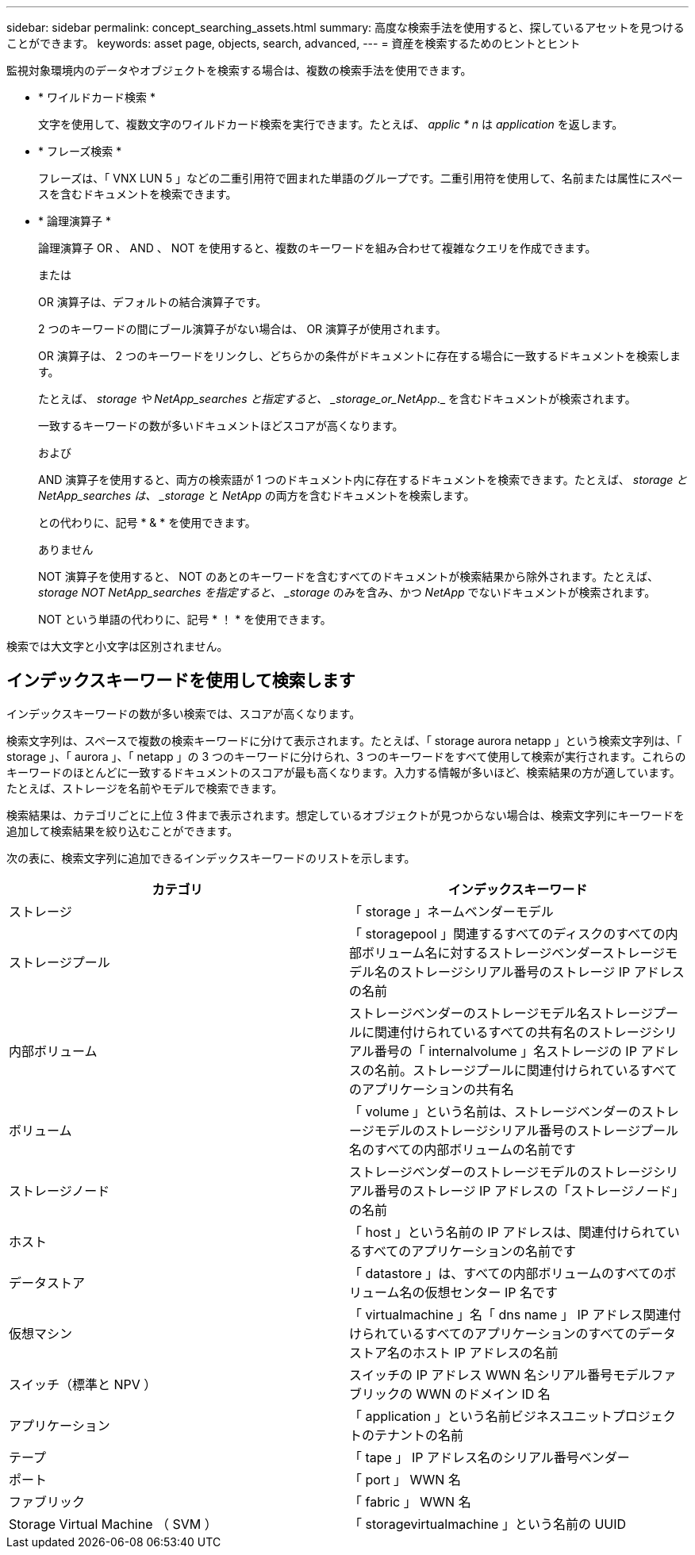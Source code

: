 ---
sidebar: sidebar 
permalink: concept_searching_assets.html 
summary: 高度な検索手法を使用すると、探しているアセットを見つけることができます。 
keywords: asset page, objects, search, advanced, 
---
= 資産を検索するためのヒントとヒント


[role="lead"]
監視対象環境内のデータやオブジェクトを検索する場合は、複数の検索手法を使用できます。

* * ワイルドカード検索 *
+
文字を使用して、複数文字のワイルドカード検索を実行できます。たとえば、 _applic * n_ は _application_ を返します。

* * フレーズ検索 *
+
フレーズは、「 VNX LUN 5 」などの二重引用符で囲まれた単語のグループです。二重引用符を使用して、名前または属性にスペースを含むドキュメントを検索できます。

* * 論理演算子 *
+
論理演算子 OR 、 AND 、 NOT を使用すると、複数のキーワードを組み合わせて複雑なクエリを作成できます。

+
または

+
OR 演算子は、デフォルトの結合演算子です。

+
2 つのキーワードの間にブール演算子がない場合は、 OR 演算子が使用されます。

+
OR 演算子は、 2 つのキーワードをリンクし、どちらかの条件がドキュメントに存在する場合に一致するドキュメントを検索します。

+
たとえば、 _storage や NetApp_searches と指定すると、 _storage_or_NetApp_._ を含むドキュメントが検索されます。

+
一致するキーワードの数が多いドキュメントほどスコアが高くなります。

+
および

+
AND 演算子を使用すると、両方の検索語が 1 つのドキュメント内に存在するドキュメントを検索できます。たとえば、 _storage と NetApp_searches は、 _storage_ と _NetApp_ の両方を含むドキュメントを検索します。

+
との代わりに、記号 * & * を使用できます。

+
ありません

+
NOT 演算子を使用すると、 NOT のあとのキーワードを含むすべてのドキュメントが検索結果から除外されます。たとえば、 _storage NOT NetApp_searches を指定すると、 _storage_ のみを含み、かつ _NetApp_ でないドキュメントが検索されます。

+
NOT という単語の代わりに、記号 * ！ * を使用できます。



検索では大文字と小文字は区別されません。



== インデックスキーワードを使用して検索します

インデックスキーワードの数が多い検索では、スコアが高くなります。

検索文字列は、スペースで複数の検索キーワードに分けて表示されます。たとえば、「 storage aurora netapp 」という検索文字列は、「 storage 」、「 aurora 」、「 netapp 」の 3 つのキーワードに分けられ、3 つのキーワードをすべて使用して検索が実行されます。これらのキーワードのほとんどに一致するドキュメントのスコアが最も高くなります。入力する情報が多いほど、検索結果の方が適しています。たとえば、ストレージを名前やモデルで検索できます。

検索結果は、カテゴリごとに上位 3 件まで表示されます。想定しているオブジェクトが見つからない場合は、検索文字列にキーワードを追加して検索結果を絞り込むことができます。

次の表に、検索文字列に追加できるインデックスキーワードのリストを示します。

|===
| カテゴリ | インデックスキーワード 


| ストレージ | 「 storage 」ネームベンダーモデル 


| ストレージプール | 「 storagepool 」関連するすべてのディスクのすべての内部ボリューム名に対するストレージベンダーストレージモデル名のストレージシリアル番号のストレージ IP アドレスの名前 


| 内部ボリューム | ストレージベンダーのストレージモデル名ストレージプールに関連付けられているすべての共有名のストレージシリアル番号の「 internalvolume 」名ストレージの IP アドレスの名前。ストレージプールに関連付けられているすべてのアプリケーションの共有名 


| ボリューム | 「 volume 」という名前は、ストレージベンダーのストレージモデルのストレージシリアル番号のストレージプール名のすべての内部ボリュームの名前です 


| ストレージノード | ストレージベンダーのストレージモデルのストレージシリアル番号のストレージ IP アドレスの「ストレージノード」の名前 


| ホスト | 「 host 」という名前の IP アドレスは、関連付けられているすべてのアプリケーションの名前です 


| データストア | 「 datastore 」は、すべての内部ボリュームのすべてのボリューム名の仮想センター IP 名です 


| 仮想マシン | 「 virtualmachine 」名「 dns name 」 IP アドレス関連付けられているすべてのアプリケーションのすべてのデータストア名のホスト IP アドレスの名前 


| スイッチ（標準と NPV ） | スイッチの IP アドレス WWN 名シリアル番号モデルファブリックの WWN のドメイン ID 名 


| アプリケーション | 「 application 」という名前ビジネスユニットプロジェクトのテナントの名前 


| テープ | 「 tape 」 IP アドレス名のシリアル番号ベンダー 


| ポート | 「 port 」 WWN 名 


| ファブリック | 「 fabric 」 WWN 名 


| Storage Virtual Machine （ SVM ） | 「 storagevirtualmachine 」という名前の UUID 
|===